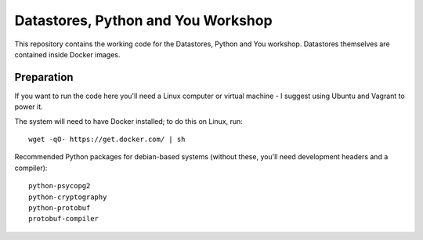 Datastores, Python and You Workshop
===================================

This repository contains the working code for the Datastores, Python and You
workshop. Datastores themselves are contained inside Docker images.

Preparation
-----------

If you want to run the code here you'll need a Linux computer or virtual
machine - I suggest using Ubuntu and Vagrant to power it.

The system will need to have Docker installed; to do this on Linux, run::

    wget -qO- https://get.docker.com/ | sh

Recommended Python packages for debian-based systems (without these,
you'll need development headers and a compiler)::

    python-psycopg2
    python-cryptography
    python-protobuf
    protobuf-compiler

